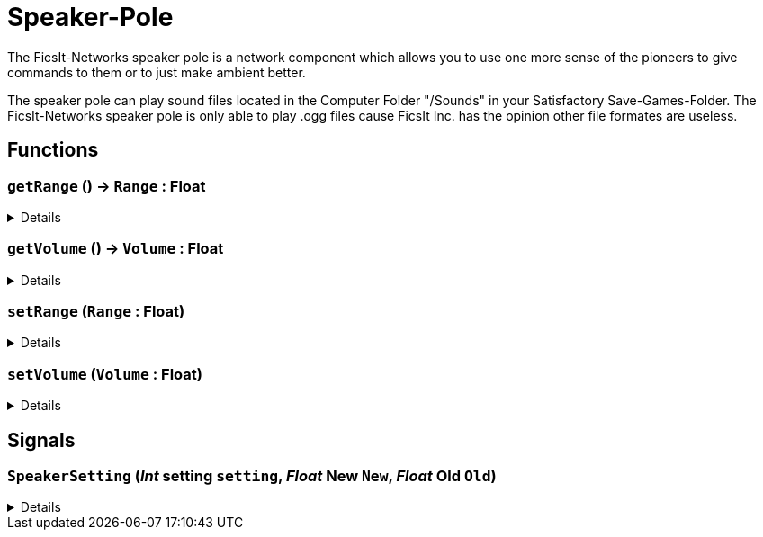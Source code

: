 = Speaker-Pole
:table-caption!:

The FicsIt-Networks speaker pole is a network component which allows you to use one more sense of the pioneers to give commands to them or to just make ambient better.

The speaker pole can play sound files located in the Computer Folder "/Sounds" in your Satisfactory Save-Games-Folder. The FicsIt-Networks speaker pole is only able to play .ogg files cause FicsIt Inc. has the opinion other file formates are useless.

// tag::interface[]

== Functions

// tag::func-getRange-title[]
=== `getRange` () -> `Range` : Float
// tag::func-getRange[]



[%collapsible]
====
[cols="1,5a",separator="!"]
!===
! Flags
! +++<span style='color:#bb2828'><i>RuntimeSync</i></span> <span style='color:#bb2828'><i>RuntimeParallel</i></span> <span style='color:#5dafc5'><i>MemberFunc</i></span>+++

! Display Name ! getRange
!===

.Return Values
[%header,cols="1,1,4a",separator="!"]
!===
!Name !Type !Description

! *Range* `Range`
! Float
! 
!===

====
// end::func-getRange[]
// end::func-getRange-title[]
// tag::func-getVolume-title[]
=== `getVolume` () -> `Volume` : Float
// tag::func-getVolume[]



[%collapsible]
====
[cols="1,5a",separator="!"]
!===
! Flags
! +++<span style='color:#bb2828'><i>RuntimeSync</i></span> <span style='color:#bb2828'><i>RuntimeParallel</i></span> <span style='color:#5dafc5'><i>MemberFunc</i></span>+++

! Display Name ! getVolume
!===

.Return Values
[%header,cols="1,1,4a",separator="!"]
!===
!Name !Type !Description

! *Volume* `Volume`
! Float
! 
!===

====
// end::func-getVolume[]
// end::func-getVolume-title[]
// tag::func-setRange-title[]
=== `setRange` (`Range` : Float)
// tag::func-setRange[]



[%collapsible]
====
[cols="1,5a",separator="!"]
!===
! Flags
! +++<span style='color:#bb2828'><i>RuntimeSync</i></span> <span style='color:#bb2828'><i>RuntimeParallel</i></span> <span style='color:#5dafc5'><i>MemberFunc</i></span>+++

! Display Name ! setRange
!===

.Parameters
[%header,cols="1,1,4a",separator="!"]
!===
!Name !Type !Description

! *Range* `Range`
! Float
! 
!===

====
// end::func-setRange[]
// end::func-setRange-title[]
// tag::func-setVolume-title[]
=== `setVolume` (`Volume` : Float)
// tag::func-setVolume[]



[%collapsible]
====
[cols="1,5a",separator="!"]
!===
! Flags
! +++<span style='color:#bb2828'><i>RuntimeSync</i></span> <span style='color:#bb2828'><i>RuntimeParallel</i></span> <span style='color:#5dafc5'><i>MemberFunc</i></span>+++

! Display Name ! setVolume
!===

.Parameters
[%header,cols="1,1,4a",separator="!"]
!===
!Name !Type !Description

! *Volume* `Volume`
! Float
! 
!===

====
// end::func-setVolume[]
// end::func-setVolume-title[]

== Signals

=== `SpeakerSetting` (_Int_ *setting* `setting`, _Float_ *New* `New`, _Float_ *Old* `Old`)



[%collapsible]
====
.Parameters
[%header,cols="1,1,4a",separator="!"]
!===
!Name !Type !Description

! *setting* `setting`
! Int
! 

! *New* `New`
! Float
! 

! *Old* `Old`
! Float
! 
!===
====


// end::interface[]

